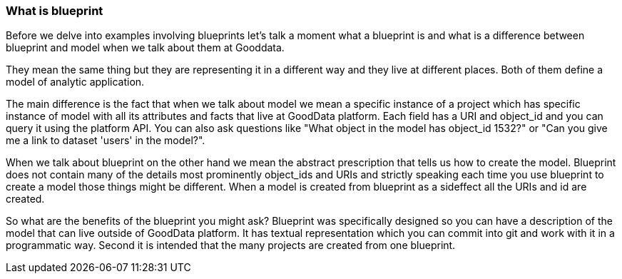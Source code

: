 === What is blueprint

Before we delve into examples involving blueprints let's talk a moment what a blueprint is and what is a difference between blueprint and model when we talk about them at Gooddata.

They mean the same thing but they are representing it in a different way and they live at different places. Both of them define a model of analytic application. 

The main difference is the fact that when we talk about model we mean a specific instance of a project which has specific instance of model with all its attributes and facts that live at GoodData platform. Each field has a URI and object_id and you can query it using the platform API. You can also ask questions like "What object in the model has object_id 1532?" or "Can you give me a link to dataset 'users' in the model?". 

When we talk about blueprint on the other hand we mean the abstract prescription that tells us how to create the model. Blueprint does not contain many of the details most prominently object_ids and URIs and strictly speaking each time you use blueprint to create a model those things might be different. When a model is created from blueprint as a sideffect all the URIs and id are created. 

So what are the benefits of the blueprint you might ask? Blueprint was specifically designed so you can have a description of the model that can live outside of GoodData platform. It has textual representation which you can commit into git and work with it in a programmatic way. Second it is intended that the many projects are created from one blueprint.